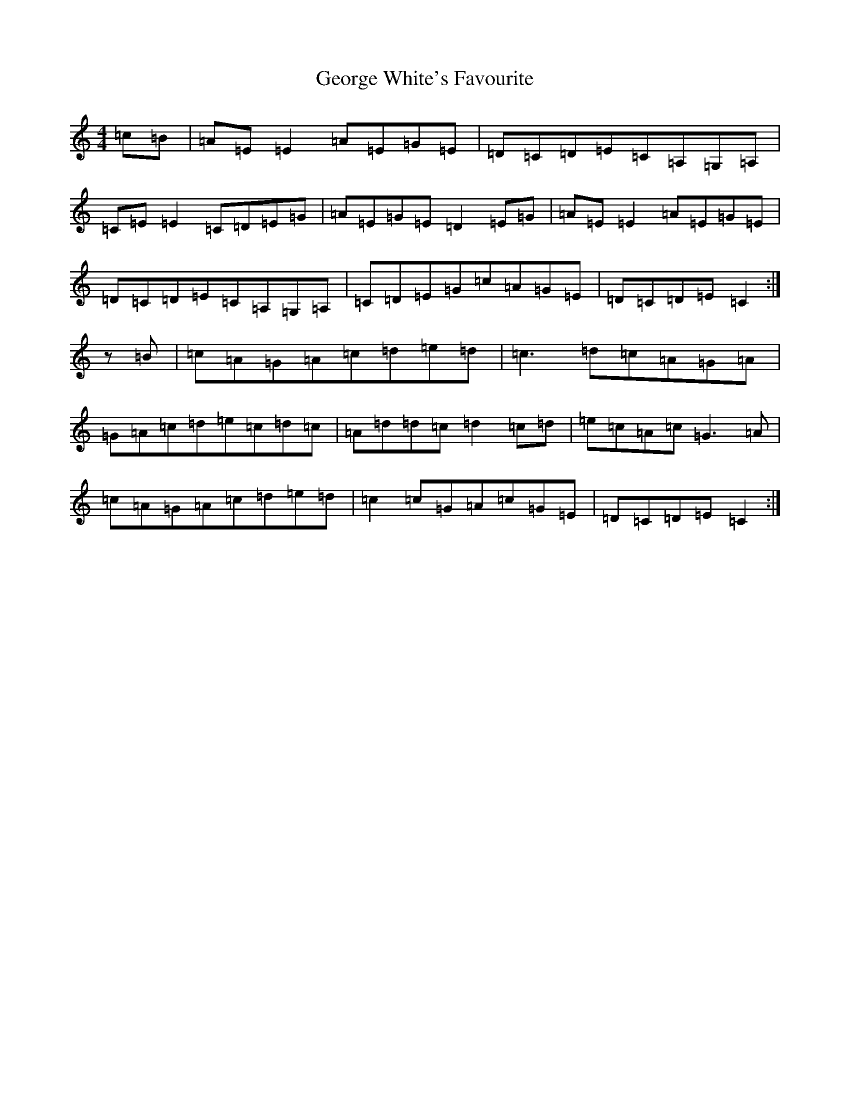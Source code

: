 X: 7857
T: George White's Favourite
S: https://thesession.org/tunes/718#setting13789
R: reel
M:4/4
L:1/8
K: C Major
=c=B|=A=E=E2=A=E=G=E|=D=C=D=E=C=A,=G,=A,|=C=E=E2=C=D=E=G|=A=E=G=E=D2=E=G|=A=E=E2=A=E=G=E|=D=C=D=E=C=A,=G,=A,|=C=D=E=G=c=A=G=E|=D=C=D=E=C2:|z=B|=c=A=G=A=c=d=e=d|=c3=d=c=A=G=A|=G=A=c=d=e=c=d=c|=A=d=d=c=d2=c=d|=e=c=A=c=G3=A|=c=A=G=A=c=d=e=d|=c2=c=G=A=c=G=E|=D=C=D=E=C2:|